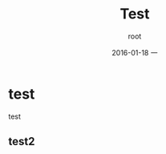 #+TITLE:       Test
#+AUTHOR:      root
#+EMAIL:       zhuyabin@gamehero.me
#+DATE:        2016-01-18 一
#+URI:         /blog/%y/%m/%d/test
#+KEYWORDS:    test
#+TAGS:        test
#+LANGUAGE:    en
#+OPTIONS:     H:3 num:nil toc:nil \n:nil ::t |:t ^:nil -:nil f:t *:t <:t
#+DESCRIPTION: test

* test
test
** test2
